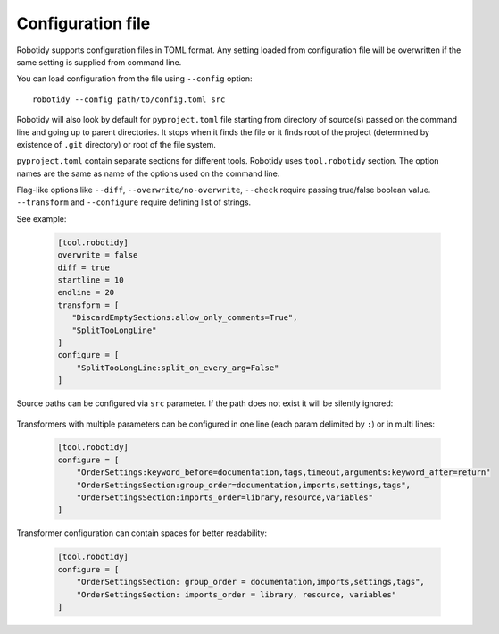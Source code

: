 .. _config-file:

Configuration file
==================

Robotidy supports configuration files in TOML format. Any setting loaded from configuration file will be overwritten
if the same setting is supplied from command line.

You can load configuration from the file using ``--config`` option::

    robotidy --config path/to/config.toml src

Robotidy will also look by default for ``pyproject.toml`` file starting from directory of source(s)
passed on the command line and going up to parent directories. It stops when it finds the file or it finds root of the
project (determined by existence of ``.git`` directory) or root of the file system.

``pyproject.toml`` contain separate sections for different tools. Robotidy uses ``tool.robotidy`` section. The option
names are the same as name of the options used on the command line.

Flag-like options like ``--diff``, ``--overwrite/no-overwrite``, ``--check`` require passing true/false boolean value.
``--transform`` and ``--configure`` require defining list of strings.

See example:

  .. code-block:: toml

    [tool.robotidy]
    overwrite = false
    diff = true
    startline = 10
    endline = 20
    transform = [
       "DiscardEmptySections:allow_only_comments=True",
       "SplitTooLongLine"
    ]
    configure = [
        "SplitTooLongLine:split_on_every_arg=False"
    ]

Source paths can be configured via ``src`` parameter. If the path does not exist it will be silently ignored:

  .. code-block::toml

    [tool.robotidy]
    src = [
        test.robot
        directory
    ]

Transformers with multiple parameters can be configured in one line (each param delimited by ``:``) or in multi lines:

  .. code-block:: toml

    [tool.robotidy]
    configure = [
        "OrderSettings:keyword_before=documentation,tags,timeout,arguments:keyword_after=return"
        "OrderSettingsSection:group_order=documentation,imports,settings,tags",
        "OrderSettingsSection:imports_order=library,resource,variables"
    ]

Transformer configuration can contain spaces for better readability:

  .. code-block:: toml

    [tool.robotidy]
    configure = [
        "OrderSettingsSection: group_order = documentation,imports,settings,tags",
        "OrderSettingsSection: imports_order = library, resource, variables"
    ]
